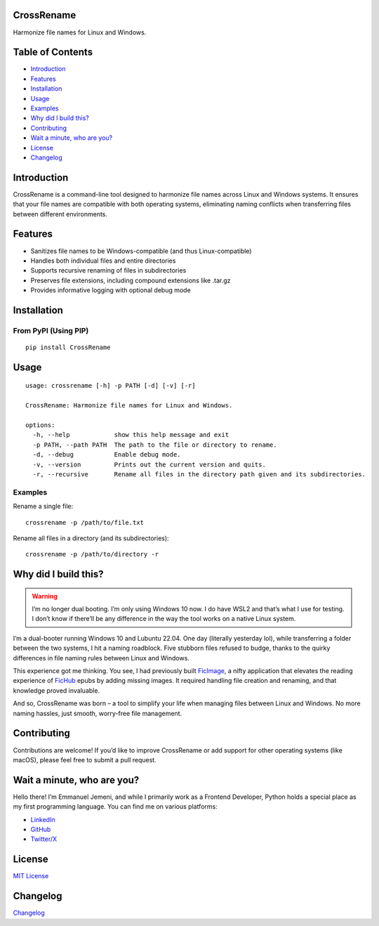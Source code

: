 CrossRename
===========

Harmonize file names for Linux and Windows.

Table of Contents
=================

-  `Introduction <#introduction>`__
-  `Features <#features>`__
-  `Installation <#installation>`__
-  `Usage <#usage>`__
-  `Examples <#examples>`__
-  `Why did I build this? <#why-did-i-build-this>`__
-  `Contributing <#contributing>`__
-  `Wait a minute, who are you? <#wait-a-minute-who-are-you>`__
-  `License <#license>`__
-  `Changelog <#changelog>`__

Introduction
============

CrossRename is a command-line tool designed to harmonize file names
across Linux and Windows systems. It ensures that your file names are
compatible with both operating systems, eliminating naming conflicts
when transferring files between different environments.

Features
========

-  Sanitizes file names to be Windows-compatible (and thus
   Linux-compatible)
-  Handles both individual files and entire directories
-  Supports recursive renaming of files in subdirectories
-  Preserves file extensions, including compound extensions like .tar.gz
-  Provides informative logging with optional debug mode

Installation
============

From PyPI (Using PIP)
---------------------

::

   pip install CrossRename

Usage
=====

::

   usage: crossrename [-h] -p PATH [-d] [-v] [-r]

   CrossRename: Harmonize file names for Linux and Windows.

   options:
     -h, --help            show this help message and exit
     -p PATH, --path PATH  The path to the file or directory to rename.
     -d, --debug           Enable debug mode.
     -v, --version         Prints out the current version and quits.
     -r, --recursive       Rename all files in the directory path given and its subdirectories.

Examples
--------

Rename a single file:

::

   crossrename -p /path/to/file.txt

Rename all files in a directory (and its subdirectories):

::

   crossrename -p /path/to/directory -r

Why did I build this?
=====================

.. warning::

   I’m no longer dual booting. I’m only using Windows 10 now. I do have
   WSL2 and that’s what I use for testing. I don’t know if there’ll be
   any difference in the way the tool works on a native Linux system.

I’m a dual-booter running Windows 10 and Lubuntu 22.04. One day
(literally yesterday lol), while transferring a folder between the two
systems, I hit a naming roadblock. Five stubborn files refused to budge,
thanks to the quirky differences in file naming rules between Linux and
Windows.

This experience got me thinking. You see, I had previously built
`FicImage <https://github.com/Jemeni11/ficimage>`__, a nifty application
that elevates the reading experience of `FicHub <https://fichub.net/>`__
epubs by adding missing images. It required handling file creation and
renaming, and that knowledge proved invaluable.

And so, CrossRename was born – a tool to simplify your life when
managing files between Linux and Windows. No more naming hassles, just
smooth, worry-free file management.

Contributing
============

Contributions are welcome! If you’d like to improve CrossRename or add
support for other operating systems (like macOS), please feel free to
submit a pull request.

Wait a minute, who are you?
===========================

Hello there! I’m Emmanuel Jemeni, and while I primarily work as a
Frontend Developer, Python holds a special place as my first programming
language. You can find me on various platforms:

-  `LinkedIn <https://www.linkedin.com/in/emmanuel-jemeni>`__
-  `GitHub <https://github.com/Jemeni11>`__
-  `Twitter/X <https://twitter.com/Jemeni11_>`__

License
=======

`MIT License <LICENSE>`__

Changelog
=========

`Changelog <CHANGELOG.md>`__
